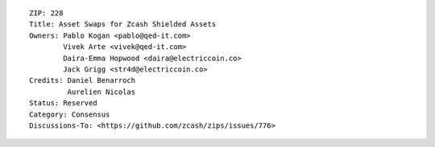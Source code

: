 ::

  ZIP: 228
  Title: Asset Swaps for Zcash Shielded Assets
  Owners: Pablo Kogan <pablo@qed-it.com>
          Vivek Arte <vivek@qed-it.com>
          Daira-Emma Hopwood <daira@electriccoin.co>
          Jack Grigg <str4d@electriccoin.co>
  Credits: Daniel Benarroch
           Aurelien Nicolas
  Status: Reserved
  Category: Consensus
  Discussions-To: <https://github.com/zcash/zips/issues/776>
